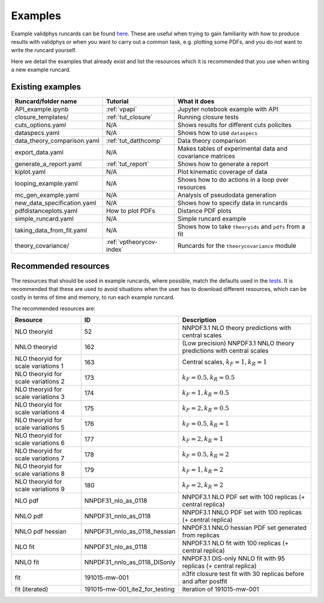 .. _vpexamples:

========
Examples
========

Example validphys runcards can be found
`here <https://github.com/NNPDF/nnpdf/tree/master/validphys2/examples>`_. These are useful when
trying to gain familiarity with how to produce results with validphys or when you want to carry
out a common task, e.g. plotting some PDFs, and you do not want to write the runcard yourself.

Here we detail the examples that already exist and list the resources which it is recommended that
you use when writing a new example runcard.

Existing examples
=================

============================= 	===========================    =========================================================
Runcard/folder name		Tutorial			What it does
============================= 	===========================    =========================================================
API_example.ipynb		:ref:`vpapi`			Jupyter notebook example with API	
closure_templates/    		:ref:`tut_closure`  		Running closure tests
cuts_options.yaml             	N/A          			Shows results for different cuts policites
dataspecs.yaml			N/A				Shows how to use ``dataspecs``
data_theory_comparison.yaml	:ref:`tut_datthcomp`		Data theory comparison
export_data.yaml		N/A				Makes tables of experimental data and covariance matrices
generate_a_report.yaml		:ref:`tut_report`		Shows how to generate a report
kiplot.yaml			N/A				Plot kinematic coverage of data
looping_example.yaml		N/A				Shows how to do actions in a loop over resources
mc_gen_example.yaml		N/A				Analysis of pseudodata generation
new_data_specification.yaml	N/A				Shows how to specify data in runcards
pdfdistanceplots.yaml		How to plot PDFs		Distance PDF plots
simple_runcard.yaml		N/A				Simple runcard example
taking_data_from_fit.yaml	N/A				Shows how to take ``theoryids`` and ``pdfs`` from a fit	
theory_covariance/            	:ref:`vptheorycov-index`	Runcards for the ``theorycovariance`` module	
============================= 	===========================    =========================================================

Recommended resources
=====================

The resources that should be used in example runcards, where possible, match the defaults used in
the `tests <https://github.com/NNPDF/nnpdf/blob/master/validphys2/src/validphys/tests/conftest.py#L23>`_.
It is recommended that these are used to avoid situations when the user has to download different
resources, which can be costly in terms of time and memory, to run each example runcard.

The recommended resources are:

===================================  ==============================  ==================================================================
Resource                             ID                              Description
===================================  ==============================  ==================================================================
NLO theoryid                         52                              NNPDF3.1 NLO theory predictions with central scales
NNLO theoryid                        162                             (Low precision) NNPDF3.1 NNLO theory predictions with central scales
NLO theoryid for scale variations 1  163                             Central scales, :math:`k_F = 1, k_R = 1`
NLO theoryid for scale variations 2  173                             :math:`k_F = 0.5, k_R = 0.5`
NLO theoryid for scale variations 3  174                             :math:`k_F = 1, k_R = 0.5`
NLO theoryid for scale variations 4  175                             :math:`k_F = 2, k_R = 0.5`
NLO theoryid for scale variations 5  176                             :math:`k_F = 0.5, k_R = 1`
NLO theoryid for scale variations 6  177                             :math:`k_F = 2, k_R = 1`
NLO theoryid for scale variations 7  178                             :math:`k_F = 0.5, k_R = 2`
NLO theoryid for scale variations 8  179                             :math:`k_F = 1, k_R = 2`
NLO theoryid for scale variations 9  180                             :math:`k_F = 2, k_R = 2`
NLO pdf                              NNPDF31_nlo_as_0118             NNPDF3.1 NLO PDF set with 100 replicas (+ central replica)
NNLO pdf                             NNPDF31_nnlo_as_0118            NNPDF3.1 NNLO PDF set with 100 replicas (+ central replica)
NNLO pdf hessian                     NNPDF31_nnlo_as_0118_hessian    NNPDF3.1 NNLO hessian PDF set generated from replicas
NLO fit                              NNPDF31_nlo_as_0118             NNPDF3.1 NLO fit with 100 replicas (+ central replica)
NNLO fit                             NNPDF31_nnlo_as_0118_DISonly    NNPDF3.1 DIS-only NNLO fit with 95 replicas (+ central replica)
fit                                  191015-mw-001                   n3fit closure test fit with 30 replicas before and after postfit
fit (iterated)                       191015-mw-001_ite2_for_testing  Iteration of 191015-mw-001
===================================  ==============================  ==================================================================
